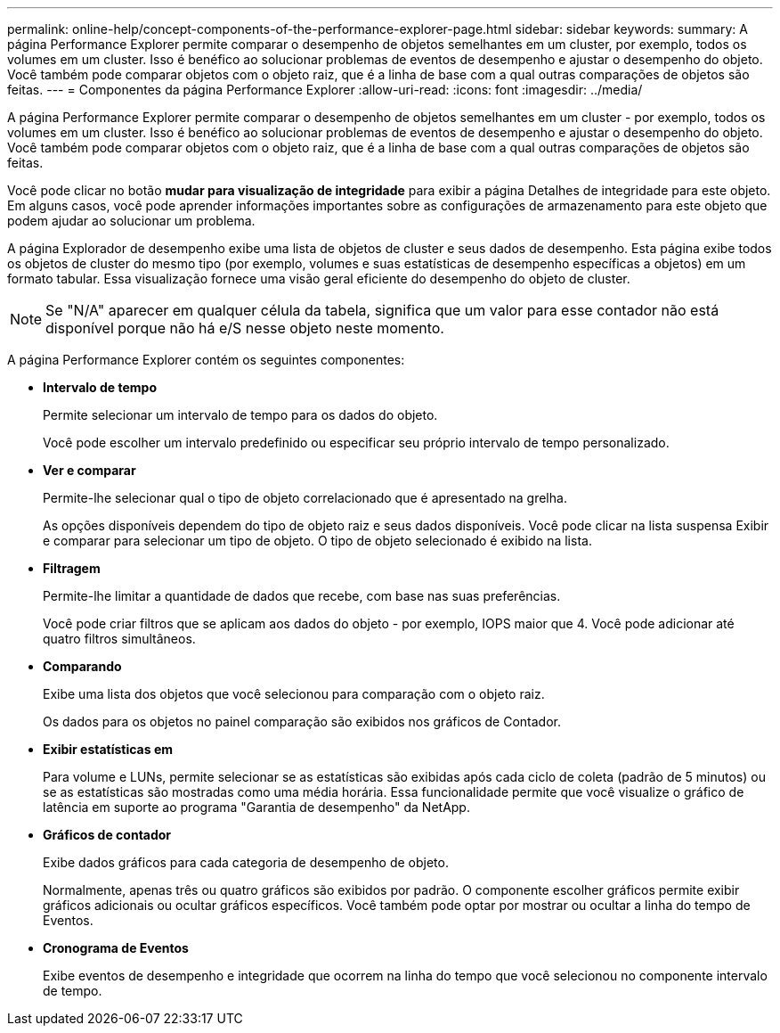 ---
permalink: online-help/concept-components-of-the-performance-explorer-page.html 
sidebar: sidebar 
keywords:  
summary: A página Performance Explorer permite comparar o desempenho de objetos semelhantes em um cluster, por exemplo, todos os volumes em um cluster. Isso é benéfico ao solucionar problemas de eventos de desempenho e ajustar o desempenho do objeto. Você também pode comparar objetos com o objeto raiz, que é a linha de base com a qual outras comparações de objetos são feitas. 
---
= Componentes da página Performance Explorer
:allow-uri-read: 
:icons: font
:imagesdir: ../media/


[role="lead"]
A página Performance Explorer permite comparar o desempenho de objetos semelhantes em um cluster - por exemplo, todos os volumes em um cluster. Isso é benéfico ao solucionar problemas de eventos de desempenho e ajustar o desempenho do objeto. Você também pode comparar objetos com o objeto raiz, que é a linha de base com a qual outras comparações de objetos são feitas.

Você pode clicar no botão *mudar para visualização de integridade* para exibir a página Detalhes de integridade para este objeto. Em alguns casos, você pode aprender informações importantes sobre as configurações de armazenamento para este objeto que podem ajudar ao solucionar um problema.

A página Explorador de desempenho exibe uma lista de objetos de cluster e seus dados de desempenho. Esta página exibe todos os objetos de cluster do mesmo tipo (por exemplo, volumes e suas estatísticas de desempenho específicas a objetos) em um formato tabular. Essa visualização fornece uma visão geral eficiente do desempenho do objeto de cluster.

[NOTE]
====
Se "N/A" aparecer em qualquer célula da tabela, significa que um valor para esse contador não está disponível porque não há e/S nesse objeto neste momento.

====
A página Performance Explorer contém os seguintes componentes:

* *Intervalo de tempo*
+
Permite selecionar um intervalo de tempo para os dados do objeto.

+
Você pode escolher um intervalo predefinido ou especificar seu próprio intervalo de tempo personalizado.

* *Ver e comparar*
+
Permite-lhe selecionar qual o tipo de objeto correlacionado que é apresentado na grelha.

+
As opções disponíveis dependem do tipo de objeto raiz e seus dados disponíveis. Você pode clicar na lista suspensa Exibir e comparar para selecionar um tipo de objeto. O tipo de objeto selecionado é exibido na lista.

* *Filtragem*
+
Permite-lhe limitar a quantidade de dados que recebe, com base nas suas preferências.

+
Você pode criar filtros que se aplicam aos dados do objeto - por exemplo, IOPS maior que 4. Você pode adicionar até quatro filtros simultâneos.

* *Comparando*
+
Exibe uma lista dos objetos que você selecionou para comparação com o objeto raiz.

+
Os dados para os objetos no painel comparação são exibidos nos gráficos de Contador.

* *Exibir estatísticas em*
+
Para volume e LUNs, permite selecionar se as estatísticas são exibidas após cada ciclo de coleta (padrão de 5 minutos) ou se as estatísticas são mostradas como uma média horária. Essa funcionalidade permite que você visualize o gráfico de latência em suporte ao programa "Garantia de desempenho" da NetApp.

* *Gráficos de contador*
+
Exibe dados gráficos para cada categoria de desempenho de objeto.

+
Normalmente, apenas três ou quatro gráficos são exibidos por padrão. O componente escolher gráficos permite exibir gráficos adicionais ou ocultar gráficos específicos. Você também pode optar por mostrar ou ocultar a linha do tempo de Eventos.

* *Cronograma de Eventos*
+
Exibe eventos de desempenho e integridade que ocorrem na linha do tempo que você selecionou no componente intervalo de tempo.



